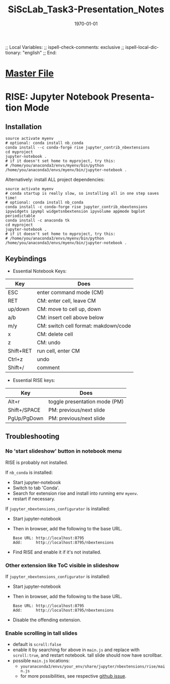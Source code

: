 # In Emacs org-mode: before exporting, comment this out START
;; Local Variables:
;; ispell-check-comments: exclusive
;; ispell-local-dictionary: "english"
;; End:
# In Emacs org-mode: before exporting, comment this out FINISH

# Org-mode Export LaTeX Customization Notes:
# - Interpret 'bla_bla' as LaTeX Math bla subscript bla: #+OPTIONS ^:t. Interpret literally bla_bla: ^:nil.
# - org export: turn off heading -> section numbering: #+OPTIONS: num:nil
# - org export: change list numbering to alphabetical, sources:
#   - https://orgmode.org/manual/Plain-lists-in-LaTeX-export.html
#   - https://tex.stackexchange.com/a/129960
#   - must be inserted before each list:
#     #+ATTR_LATEX: :environment enumerate
#     #+ATTR_LATEX: :options [label=\alph*)]
# - allow org to recognize alphabetical lists a)...: M-x customize-variable org-list-allow-alphabetical


# -----------------------
# General Export Options:
#+OPTIONS: ^:nil ':nil *:t -:t ::t <:t H:3 \n:nil arch:headline 
#+OPTIONS: broken-links:nil c:nil creator:nil d:(not "LOGBOOK") date:t e:t
#+OPTIONS: email:nil f:t inline:t p:nil pri:nil prop:nil stat:t tags:t
#+OPTIONS: tasks:t tex:t timestamp:t title:t todo:t |:t

#+OPTIONS: author:nil
#+OPTIONS: num:nil # disable export latex section numbering for org headings
#+OPTIONS: toc:nil # no table of contents (doesn't work if num:nil)

#+TITLE: SiScLab_Task3-Presentation_Notes
#+DATE: <2019-01-15 Tue>
#+AUTHOR: Johannes Wasmer
# #+EMAIL: johannes.wasmer@gmail.com
#+LANGUAGE: de
#+SELECT_TAGS: export
#+EXCLUDE_TAGS: noexport
#+CREATOR: Emacs 25.2.2 (Org mode 9.1.13)

# ---------------------
# LaTeX Export Options:
#+LATEX_CLASS: article
#+LATEX_CLASS_OPTIONS:
#+LATEX_HEADER: \usepackage[english]{babel}
#+LATEX_HEADER: \usepackage[top=0.5in,bottom=0.5in,left=1in,right=1in,includeheadfoot]{geometry} % wider page; load BEFORE fancyhdr
#+LATEX_HEADER: \usepackage[inline]{enumitem} % for customization of itemize, enumerate envs
#+LATEX_HEADER: \usepackage{color}
#+LATEX_HEADER:
#+LATEX_HEADER_EXTRA:
#+DESCRIPTION:
#+KEYWORDS:
#+SUBTITLE: 
#+LATEX_COMPILER: pdflatex
#+DATE: \today

* [[file:SiScLab_Notes.org::*%5B%5Bfile:SiScLab_Task3-Presentation_Notes.org%5D%5BPhase%205%20-%20Presentation%5D%5D][Master File]]

* RISE: Jupyter Notebook Presentation Mode

** Installation
#+BEGIN_SRC shell
source activate myenv
# optional: conda install nb_conda
conda install --c conda-forge rise jupyter_contrib_nbextensions
cd myproject
jupyter-notebook .
# if it doesn't set home to myproject, try this:
# /home/you/anaconda3/envs/myenv/bin/python /home/you/anaconda3/envs/myenv/bin/jupyter-notebook .
#+END_SRC

Alternatively: install ALL project dependencies:
#+BEGIN_SRC shell
source activate myenv
# conda startup is really slow, so installing all in one step saves time!
# optional: conda install nb_conda
conda install -c conda-forge rise jupyter_contrib_nbextensions ipywidgets ipympl widgetsnbextension ipyvolume appmode bqplot periodictable
conda install -c anaconda tk
cd myproject
jupyter-notebook .
# if it doesn't set home to myproject, try this:
# /home/you/anaconda3/envs/myenv/bin/python /home/you/anaconda3/envs/myenv/bin/jupyter-notebook .
#+END_SRC

** Keybindings


- Essential Notebook Keys:

| Key       | Does                                 |
|-----------|--------------------------------------|
| ESC       | enter command mode (CM)              |
| RET       | CM: enter cell, leave CM             |
| up/down   | CM: move to cell up, down            |
| a/b       | CM: insert cell above below          |
| m/y       | CM: switch cell format: makdown/code |
| x         | CM: delete cell                      |
| z         | CM: undo                             |
| Shift+RET | run cell, enter CM                   |
| Ctrl+z    | undo                                 |
| Shift+/   | comment                              |

- Essential RISE keys:

| Key          | Does                                 |
|--------------|--------------------------------------|
| Alt+r        | toggle presentation mode  (PM)       |
| Shift+/SPACE | PM: previous/next slide              |
| PgUp/PgDown  | PM: previous/next slide              |



** Troubleshooting
*** No 'start slideshow' button in notebook menu
RISE is probably not installed.

If =nb_conda= is installed:
- Start jupyter-notebook
- Switch to tab 'Conda'.
- Search for extension rise and install into running env =myenv=.
- restart if necessary.

If =jupyter_nbextensions_configurator= is installed:
- Start jupyter-notebook
- Then in browser, add the following to the base URL.
  #+BEGIN_SRC 
  Base URL: http://localhost:8795
  Add:      http://localhost:8795/nbextensions
  #+END_SRC
- Find RISE and enable it if it's not installed.

*** Other extension like ToC visible in slideshow
If =jupyter_nbextensions_configurator= is installed:
- Start jupyter-notebook
- Then in browser, add the following to the base URL.
  #+BEGIN_SRC 
  Base URL: http://localhost:8795
  Add:      http://localhost:8795/nbextensions
  #+END_SRC
- Disable the offending extension.
*** Enable scrolling in tall slides
- default is =scroll:false=
- enable it by searching for above in =main.js= and replace with =scroll:true=,
  and restart notebook. tall slide should now have scrollbar.
- possible =main.js= locations:
  - =youranaconda3/envs/your_env/share/jupyter/nbextensions/rise/main.js=
  - for more possibilities, see respective [[https://github.com/damianavila/RISE/issues/185][github issue]].
